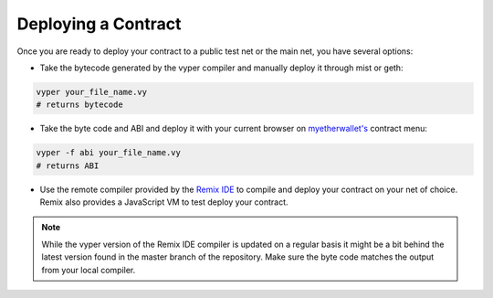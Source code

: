 .. index:: deploying;deploying;

.. _deploying:

Deploying a Contract
********************

Once you are ready to deploy your contract to a public test net or the main net, you have several options:

* Take the bytecode generated by the vyper compiler and manually deploy it through mist or geth:

.. code-block:: bash

  vyper your_file_name.vy
  # returns bytecode

* Take the byte code and ABI and deploy it with your current browser on `myetherwallet's <https://www.myetherwallet.com/>`_ contract menu:

.. code-block:: bash

  vyper -f abi your_file_name.vy
  # returns ABI

* Use the remote compiler provided by the `Remix IDE <https://remix.ethereum.org>`_ to compile and deploy your contract on your net of choice. Remix also provides a JavaScript VM to test deploy your contract.

.. note::
   While the vyper version of the Remix IDE compiler is updated on a regular basis it might be a bit behind the latest version found in the master branch of the repository. Make sure the byte code matches the output from your local compiler.
